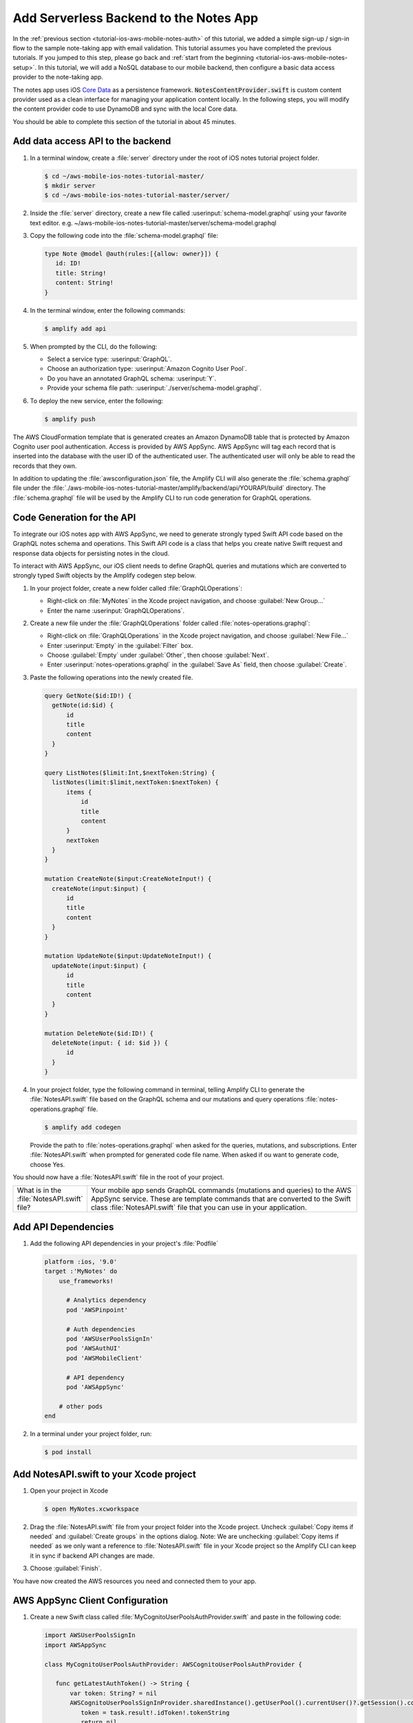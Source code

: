 .. Copyright 2010-2018 Amazon.com, Inc. or its affiliates. All Rights Reserved.

   This work is licensed under a Creative Commons Attribution-NonCommercial-ShareAlike 4.0
   International License (the "License"). You may not use this file except in compliance with the
   License. A copy of the License is located at http://creativecommons.org/licenses/by-nc-sa/4.0/.

   This file is distributed on an "AS IS" BASIS, WITHOUT WARRANTIES OR CONDITIONS OF ANY KIND,
   either express or implied. See the License for the specific language governing permissions and
   limitations under the License.

.. _tutorial-ios-aws-mobile-notes-data:

#######################################
Add Serverless Backend to the Notes App
#######################################

In the :ref:`previous section <tutorial-ios-aws-mobile-notes-auth>` of this tutorial, we added a simple sign-up / sign-in flow to the sample note-taking app with email validation. This tutorial assumes you have completed the previous tutorials. If you jumped to this step, please go back and :ref:`start from
the beginning <tutorial-ios-aws-mobile-notes-setup>`. In this tutorial, we will add a NoSQL
database to our mobile backend, then configure a basic data access provider to the note-taking app.

The notes app uses iOS `Core Data <https://developer.apple.com/library/content/documentation/Cocoa/Conceptual/CoreData/index.html>`__ as a persistence framework. :code:`NotesContentProvider.swift` is custom content provider used as a clean interface for managing your application content locally. In the following steps, you will modify the content provider code to use DynamoDB and sync with the local Core data.

You should be able to complete this section of the tutorial in about 45 minutes.

Add data access API to the backend
----------------------------------

#. In a terminal window, create a :file:`server` directory under the root of iOS notes tutorial project folder.

   .. code-block:: bash

      $ cd ~/aws-mobile-ios-notes-tutorial-master/
      $ mkdir server
      $ cd ~/aws-mobile-ios-notes-tutorial-master/server/

#. Inside the :file:`server` directory, create a new file called :userinput:`schema-model.graphql` using your favorite text editor.
   e.g. ~/aws-mobile-ios-notes-tutorial-master/server/schema-model.graphql

#. Copy the following code into the :file:`schema-model.graphql` file:

   .. code-block:: none

      type Note @model @auth(rules:[{allow: owner}]) {
         id: ID!
         title: String!
         content: String!
      }

#. In the terminal window, enter the following commands:

   .. code-block:: bash

      $ amplify add api

#. When prompted by the CLI, do the following:

   * Select a service type: :userinput:`GraphQL`.
   * Choose an authorization type: :userinput:`Amazon Cognito User Pool`.
   * Do you have an annotated GraphQL schema: :userinput:`Y`.
   * Provide your schema file path: :userinput:`./server/schema-model.graphql`.

#. To deploy the new service, enter the following:

   .. code-block:: bash

      $ amplify push

The AWS CloudFormation template that is generated creates an Amazon DynamoDB table that is protected by Amazon Cognito user pool authentication.  Access is provided by AWS AppSync.  AWS AppSync will tag each record that is inserted into the database with the user ID of the authenticated user.  The authenticated user will only be able to read the records that they own.

In addition to updating the :file:`awsconfiguration.json` file, the Amplify CLI will also generate the :file:`schema.graphql` file under the :file:`./aws-mobile-ios-notes-tutorial-master/amplify/backend/api/YOURAPI/build` directory. The :file:`schema.graphql` file will be used by the Amplify CLI to run code generation for GraphQL operations.

Code Generation for the API
---------------------------

To integrate our iOS notes app with AWS AppSync, we need to generate strongly typed Swift API code based on the GraphQL notes schema and operations. This Swift API code is a class that helps you create native Swift request and response data objects for persisting notes in the cloud.

To interact with AWS AppSync, our iOS client needs to define GraphQL queries and mutations which are converted to strongly typed Swift objects by the Amplify codegen step below.

#. In your project folder, create a new folder called :file:`GraphQLOperations`:

   *  Right-click on :file:`MyNotes` in the Xcode project navigation, and choose :guilabel:`New Group...`
   *  Enter the name :userinput:`GraphQLOperations`.

#. Create a new file under the :file:`GraphQLOperations` folder called :file:`notes-operations.graphql`:

   *  Right-click on :file:`GraphQLOperations` in the Xcode project navigation, and choose :guilabel:`New File...`
   *  Enter :userinput:`Empty` in the :guilabel:`Filter` box.
   *  Choose :guilabel:`Empty` under :guilabel:`Other`, then choose :guilabel:`Next`.
   *  Enter :userinput:`notes-operations.graphql` in the :guilabel:`Save As` field, then choose :guilabel:`Create`.

#. Paste the following operations into the newly created file.

   .. code-block:: graphql

      query GetNote($id:ID!) {
        getNote(id:$id) {
            id
            title
            content
        }
      }

      query ListNotes($limit:Int,$nextToken:String) {
        listNotes(limit:$limit,nextToken:$nextToken) {
            items {
                id
                title
                content
            }
            nextToken
        }
      }

      mutation CreateNote($input:CreateNoteInput!) {
        createNote(input:$input) {
            id
            title
            content
        }
      }

      mutation UpdateNote($input:UpdateNoteInput!) {
        updateNote(input:$input) {
            id
            title
            content
        }
      }

      mutation DeleteNote($id:ID!) {
        deleteNote(input: { id: $id }) {
            id
        }
      }

#. In your project folder, type the following command in terminal, telling Amplify CLI to generate the :file:`NotesAPI.swift` file based on the GraphQL schema and our mutations and query operations :file:`notes-operations.graphql` file.

   .. code-block:: bash

      $ amplify add codegen

   Provide the path to :file:`notes-operations.graphql` when asked for the queries, mutations, and subscriptions. Enter :file:`NotesAPI.swift` when prompted for generated code file name.
   When asked if ou want to generate code, choose Yes.

You should now have a :file:`NotesAPI.swift` file in the root of your project.

.. list-table::
   :widths: 1 6

   * - What is in the :file:`NotesAPI.swift` file?

     - Your mobile app sends GraphQL commands (mutations and queries) to the AWS AppSync service.  These are template commands that are converted to the Swift class :file:`NotesAPI.swift` file that you can use in your application.


Add API Dependencies
--------------------

#. Add the following API dependencies in your project's :file:`Podfile`

   .. code-block:: bash

      platform :ios, '9.0'
      target :'MyNotes' do
          use_frameworks!

            # Analytics dependency
            pod 'AWSPinpoint'

            # Auth dependencies
            pod 'AWSUserPoolsSignIn'
            pod 'AWSAuthUI'
            pod 'AWSMobileClient'

            # API dependency
            pod 'AWSAppSync'

          # other pods
      end

#. In a terminal under your project folder, run:

   .. code-block:: bash

      $ pod install

Add NotesAPI.swift to your Xcode project
----------------------------------------

#. Open your project in Xcode

   .. code-block:: bash

      $ open MyNotes.xcworkspace

#. Drag the :file:`NotesAPI.swift` file from your project folder into the Xcode project. Uncheck :guilabel:`Copy items if needed` and :guilabel:`Create groups` in the options dialog.
   Note: We are unchecking :guilabel:`Copy items if needed` as we only want a reference to :file:`NotesAPI.swift` file in your Xcode project so the Amplify CLI can keep it in sync if backend API changes are made.

#. Choose :guilabel:`Finish`.

You have now created the AWS resources you need and connected them to your app.

AWS AppSync Client Configuration
--------------------------------

#. Create a new Swift class called :file:`MyCognitoUserPoolsAuthProvider.swift` and paste in the following code:

   .. code-block:: swift

      import AWSUserPoolsSignIn
      import AWSAppSync

      class MyCognitoUserPoolsAuthProvider: AWSCognitoUserPoolsAuthProvider {

         func getLatestAuthToken() -> String {
             var token: String? = nil
             AWSCognitoUserPoolsSignInProvider.sharedInstance().getUserPool().currentUser()?.getSession().continueOnSuccessWith(block: { (task) -> Any? in
                token = task.result!.idToken!.tokenString
                return nil
             }).waitUntilFinished()
             return token!
         }
      }

#. Add the following imports to the top of the :file:`AppDelegate.swift` class file:

   .. code-block:: swift

      import UIKit
      import CoreData

      // Anaytics imports
      import AWSCore
      import AWSPinpoint

      // Auth imports
      import AWSMobileClient

      // AppSync
      import AWSAppSync

#. Add the :code:`AWSAppSyncClient` definition at the top of your :file:`AppDelegate.swift` class:

   .. code-block:: swift

      var window: UIWindow?
      var pinpoint: AWSPinpoint?

      // AWS AppSync Client
      var appSyncClient: AWSAppSyncClient?

#. Initialize the :code:`appSyncClient` in the :code:`didFinishLaunchingWithOptions` function of your :file:`AppDelegate.swift` class:

   .. code-block:: swift

      // Place immediately after the pinpoint definition and before the return statement of the :code:`didFinishLaunchingWithOptions` function.
      let database_name = "appsync.db"
      let databaseURL = URL(fileURLWithPath:NSTemporaryDirectory()).appendingPathComponent(database_name)

      do {
         // Initialize the AWS AppSync configuration
         let appSyncConfig = try AWSAppSyncClientConfiguration(appSyncClientInfo: AWSAppSyncClientInfo(),
                                                               userPoolsAuthProvider: MyCognitoUserPoolsAuthProvider(),
                                                               databaseURL:databaseURL)

         // Initialize the AWS AppSync client
         appSyncClient = try AWSAppSyncClient(appSyncConfig: appSyncConfig)
      } catch {
         print("Error initializing appsync client. \(error)")
      }

      return didFinishLaunching

#. Adjust the :code:`splitViewController()` method in :code:`AppDelegate.swift` as follows:

   .. code-block:: swift


#. Add the following imports to the top of the :file:`Data/NotesContentProvider.swift` file:

   .. code-block:: swift

      // . . .

      // AWS AppSync
      import AWSAppSync
      import AWSAuthCore

#. Add the :code:`AWSAppSyncClient` definition and init() code near the top of the :file:`Data/NotesContentProvider.swift` class:

   .. code-block:: swift

      var appSyncClient: AWSAppSyncClient?

      public init() {
        let appDelegate = UIApplication.shared.delegate as! AppDelegate
        appSyncClient = appDelegate.appSyncClient
      }

Add the Create, Update, and Delete Mutations
--------------------------------------------

:code:`Data/NotesContentProvider` is the basic interface the app uses to communicate with your API data. Mutation events handle the CRUD operations when you call its :code:`createNote`, :code:`updateNote`, and :code:`deleteNote` functions.

#. Add insert, update, and delete functions to the NotesContentProvider class as follows:

   .. code-block:: swift

      // Insert note
      func insertNote(completionHandler: @escaping ((String?, Error?) -> Void)) {
            var noteId = ""
            let noteTitle = " "
            let noteContent = " "
            let createNoteInput = CreateNoteInput(title: noteTitle, content: noteContent)
            let mutation = CreateNoteMutation(input: createNoteInput)
            appSyncClient?.perform(mutation: mutation, resultHandler: { (result, error) in
                if let result = result {
                    guard result.data?.createNote?.id != nil else {
                        return
                    }
                    noteId = (result.data?.createNote?.id)!
                    self.sendNoteEvent(noteId: noteId, eventType: noteEventType.AddNote.rawValue)
                    completionHandler(noteId, nil)
                } else if let error = error {
                    print(error.localizedDescription)
                }
            })
      }

      // Update note
      func updateNote(noteId: String, noteTitle: String, noteContent: String)  {

            let updateNoteInput = UpdateNoteInput(id: noteId, title: noteTitle, content: noteContent)
            let mutation = UpdateNoteMutation(input: updateNoteInput)

            appSyncClient?.perform(mutation: mutation, resultHandler: { (result, error) in
                if let result = result {
                } else if let error = error {
                    print(error.localizedDescription)
                }
            })
       }

      // Delete note
      public func deleteNote(noteId: String!, completionHandler: @escaping (Error?) -> Void)  {

            let mutation = DeleteNoteMutation(id: noteId)

            appSyncClient?.perform(mutation: mutation, resultHandler: { (result, error) in
                if let result = result {
                    self.sendNoteEvent(noteId: noteId, eventType: noteEventType.DeleteNote.rawValue)
                    completionHandler(nil)
                } else if let error = error {
                    print(error.localizedDescription)
                    completionHandler(error)
                }
            })
      }


Add the GraphQL query functions
-------------------------------

Add the following query functions just below the init() function in the :file:`Data/NotesContentProvider.swift` class:

.. code-block:: swift

   func getNote(id: String) -> GetNoteQuery.Data.GetNote {
        var myNote: GetNoteQuery.Data.GetNote? = nil
        appSyncClient?.fetch(query: GetNoteQuery(id: id)) { (result, error) in
            if error != nil {
                print(error?.localizedDescription)
                return
            }
            myNote = (result?.data?.getNote)!
            print("myNote: \(myNote)")
        }
        return myNote!
   }

   func loadNotes(completionHandler: @escaping ([ListNotesQuery.Data.ListNote.Item?]?, Error? ) -> Void) {
        var myNotes: [ListNotesQuery.Data.ListNote.Item?] = []
        appSyncClient?.fetch(query: ListNotesQuery(), cachePolicy: .returnCacheDataDontFetch) { (result, error) in
            if error != nil {
                print(error?.localizedDescription)
                return
            }
            myNotes = (result?.data?.listNotes?.items)!
            completionHandler(myNotes, nil)
            print("myNotes: \(myNotes)")
        }
   }

    func loadNotesFromNetwork(completionHandler: @escaping ([ListNotesQuery.Data.ListNote.Item?]?, Error? ) -> Void) {
        var myNotes: [ListNotesQuery.Data.ListNote.Item?] = []
        appSyncClient?.fetch(query: ListNotesQuery(), cachePolicy: .fetchIgnoringCacheData) { (result, error) in
            if error != nil {
                print(error?.localizedDescription)
                return
            }
            myNotes = (result?.data?.listNotes?.items)!
            completionHandler(myNotes, nil)
            print("myNotes: \(myNotes)")
        }
    }

Update the local operations for remote GraphQL calls
----------------------------------------------------

Calls to insert, update, delete, and query are made in :code:`MasterViewController` and :code:`DetailsViewController` classes.

#. Replace :code:`autoSave()` function code in the :code:`DetailViewController` class with the following:

   .. code-block:: swift

      func autoSave() {
        // If this is a NEW note, set the Note Id
        if (self.noteId == nil) // Insert
        {
            noteContentProvider?.insertNote() { (noteId, error) in
                if error == nil {
                    self.noteId = noteId!
                }
            }
        }
        else // Update
        {
            let noteId = self.noteId
            let noteTitle = self.noteTitle.text
            let noteContent = self.noteContent.text
            noteContentProvider?.updateNote(noteId: noteId!, noteTitle: noteTitle!, noteContent: noteContent!)
        }
    }

#. Replace the :code:`configureView()` function code in the :code:`DetailViewController` class with the following:

    .. code-block:: swift

       // Display the note title and content
       func configureView() {
            DispatchQueue.main.async {
                self.noteTitle?.text = self.appsyncNote?.title
                self.noteContent.text = self.appsyncNote?.content
            }
       }

#. Remove the static reference to :code:`noteId` and add a new definition for :code:`appsyncNote` at the top of the :code:`DetailViewController` class

   .. code-block:: swift

   var noteId: String?

   // AppSync version of the note
   var appsyncNote: ListNotesQuery.Data.ListNote.Item? {
       didSet {
           self.noteId = appsyncNote?.id
           configureView()
       }
   }

#. Remove the definition for :code:`myNote` in the :code:`DetailViewController` class:

   .. code-block:: swift

      //    var myNote: Note? {
      //        didSet {
      //            // Set the note Id if passed in from the MasterView
      //            DetailViewController.noteId = myNote?.value(forKey: "noteId") as? String
      //            // Update the view with passed in note title and content.
      //            configureView()
      //        }
      //    }

#. Replace the :code:`viewWillDisappear` and :code:`viewDidDisappear` functions in the :code:`DetailViewController` class as follows:

    .. code-block:: swift

       override func viewWillDisappear(_ animated: Bool) {
            // Stop the auto-save timer
            if autoSaveTimer != nil {
                autoSaveTimer.invalidate()
            }

            // Update the note one last time unless a note was never created
            let noteId = self.noteId
            if  noteId != nil {
                noteContentProvider?.updateNote(noteId: (noteId)!, noteTitle: self.noteTitle.text!, noteContent: self.noteContent.text!) //Core Data
            }
       }

       override func viewDidDisappear(_ animated: Bool) {
            self.noteId = nil
       }

#. Replace the prepare segue in the :code:`MasterViewController` class with the follwoing:

   .. code-block:: swift

      override func prepare(for segue: UIStoryboardSegue, sender: Any?) {
        if segue.identifier == "showDetail" {
            if let sender = sender as? ListNotesQuery.Data.ListNote.Item {
                let controller = (segue.destination as! UINavigationController).topViewController as! DetailViewController
                let appsyncNote = sender
                controller.appsyncNote = appsyncNote
                controller.navigationItem.leftBarButtonItem = splitViewController?.displayModeButtonItem
                controller.navigationItem.leftItemsSupplementBackButton = true
            }
        }
      }

#. At the top of the :code:`MasterViewController.swift` class, add the following code:

   .. code-block:: swift

      var notes: [NSManagedObject] = []
      var notesList: [ListNotesQuery.Data.ListNote.Item?]? = [] {
        didSet {
            tableView.reloadData()
        }
      }

#. Add this new function to :code:`MasterViewController.swift` class just before the configureCell function

   .. code-block:: swift

      func loadNotesFromNetwork() {
         _noteContentProvider?.loadNotesFromNetwork() { (notes, error) in
             DispatchQueue.main.async {
                 self.notesList = notes
            }
         }
      }

#. Update the :code:`viewDidLoad()` function in the :code:`MasterViewController.swift` class by adding the following code to the bottom of the :code:`viewDidLoad()` function:

   .. code-block:: swift

      _noteContentProvider?.loadNotes() { (notes, error) in
            DispatchQueue.main.async {
                self.notesList = notes
            }
      }
      self.tableView.dataSource = self
      self.tableView.delegate = self

#. Replace the :code:`tableView()` used for handling note deletion in the :code:`MasterViewController.swift` class wtih the following:

   .. code-block:: swift

      override func tableView(_ tableView: UITableView, commit editingStyle: UITableViewCellEditingStyle, forRowAt indexPath: IndexPath) {
            if editingStyle == .delete {
                let noteId = notesList![indexPath.row]?.id
                _noteContentProvider?.deleteNote(noteId: noteId!) { (error) in
                    if error == nil {
                        self.loadNotesFromNetwork()
                    }
                }

            }
      }

#. Replace the :code:`configureCell()` function in the :code:`MasterViewController.swift` class with the following:

   .. code-block:: swift

      func configureCell(_ cell: UITableViewCell, withEvent note: ListNotesQuery.Data.ListNote.Item) {
        cell.textLabel!.text = "Title: " + note.title
        cell.detailTextLabel?.text = note.content
      }

#. Replace the following functions in the :code:`MasterViewController.swift` class:

   .. code-block:: swift

      override func numberOfSections(in tableView: UITableView) -> Int {
            return 1
      }

      override func tableView(_ tableView: UITableView, numberOfRowsInSection section: Int) -> Int {
            return notesList?.count ?? 0
      }

      override func tableView(_ tableView: UITableView, cellForRowAt indexPath: IndexPath) -> UITableViewCell {
          let cellIdentifier = "ElementCell"
          let cell = tableView.dequeueReusableCell(withIdentifier: cellIdentifier)
                    ?? UITableViewCell(style: .subtitle, reuseIdentifier: cellIdentifier)
          let note = notesList![indexPath.row]!
          configureCell(cell, withEvent: note)
          return cell
      }

#. Replace the controller for the table in the :code:`MasterViewController.swift` class:

   .. code-block:: swift

      // Called when user swipes and selects "Delete"
      func controller(_ controller: NSFetchedResultsController<NSFetchRequestResult>, didChange anObject: Any, at indexPath: IndexPath?, for type: NSFetchedResultsChangeType, newIndexPath: IndexPath?) {
          switch type {
              case .insert:
                  tableView.insertRows(at: [newIndexPath!], with: .fade)
              case .delete:
                  tableView.deleteRows(at: [indexPath!], with: .fade)
              case .update:
                  configureCell(tableView.cellForRow(at: indexPath!)!, withEvent: anObject as! ListNotesQuery.Data.ListNote.Item)
              case .move:
                  configureCell(tableView.cellForRow(at: indexPath!)!, withEvent: anObject as! ListNotesQuery.Data.ListNote.Item)
                  tableView.moveRow(at: indexPath!, to: newIndexPath!)
          }
      }

Run the application
-------------------

Run the application in an iOS simulator. Note: You must be online in order to run this application.

#. Open the `DynamoDB console <https://console.aws.amazon.com/dynamodb/home/>`__.
#. Choose :guilabel:`Tables` in the left-hand menu.
#. Choose the table for your project.  It will be based on the API name you set.
#. Choose the :guilabel:`Items` tab.

When you insert, edit or delete notes in the app, you should be able to see the data on the server reflect your actions almost immediately.

Next Steps
----------

-  Learn about `AWS AppSync <https://aws.amazon.com/appsync/>`__.
-  Learn about `Amazon DynamoDB <https://aws.amazon.com/dynamodb/>`__.


